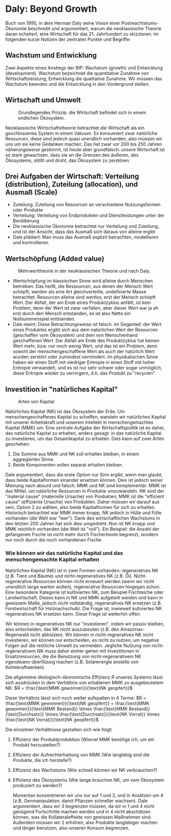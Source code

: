 * Daly: Beyond Growth
  Buch von 1995, in dem Herman Daly seine Vision einer Postwachtstums-Ökonomie beschreibt und argumentiert, warum die neoklassische Theorie daran scheitert, eine Wirtschaft für das 21. Jahrhundert zu skizzieren. Im folgenden kurze Notizen der zentralen Punkte und Begriffe:
** Wachstum und Entwicklung
   Zwei Aspekte eines Anstiegs der BIP: Wachstum (growth) und Entwicklung (development). Wachstum bezeichnet die quantitative Zunahme von Wirtschaftsleistung, Entwicklung die qualitative Zunahme. Wir müssen das Wachstum beenden und die Entwicklung in den Vordergrund stellen.
** Wirtschaft und Umwelt

   #+CAPTION: Grundlegendes Prinzip: die Wirtschaft befindet sich in einem endlichen Ökosystem.
   #+NAME:   fig:SED-HR4049
   [[./sketches/steadystate1.png]]

   Neoklassische Wirtschaftstheorie betrachtet die Wirtschaft als ein geschlossenes System in einem Vakuum. Es konsumiert zwar natürliche Resourcen, diese sind jedoch quasi unendlich vorhanden, also müssen wir uns um sie keine Gedanken machen. Das hat zwar vor 200 bis 250 Jahren näherungsweise gestimmt, ist heute aber grundfalsch: unsere Wirtschaft ist so stark gewachsen, dass sie an die Grenzen des äußeren, des Ökosystems, stößt und droht, das Ökosystem zu zerstören.
** Drei Aufgaben der Wirtschaft: Verteilung (distribution), Zuteilung (allocation), und Ausmaß (Scale)
 - Zuteilung: Zuteilung von Resourcen an verschiedene Nutzungsformen oder Produkte
 - Verteilung: Verteilung von Endprodukten und Dienstleistungen unter der Bevölkerung
 - Die neoklassische Ökonomie betrachtet nur Verteilung und Zuteilung, und ist der Ansicht, dass das Ausmaß sich daraus von alleine ergibt
 - Dale plädiert: Man muss das Ausmaß explizit betrachten, modellieren und kontrollieren
** Wertschöpfung (Added value)

   #+CAPTION: Mehrwerttheorie in der neoklassischen Theorie und nach Daly.
   #+NAME:   fig:SED-HR4049
   [[./sketches/steadystate_mehrwert.png]]

    - Wertschöpfung im klassischen Sinne wird alleine durch Menschen betrieben. Das heißt, die Ressourcen, aus denen der Mensch Wert schöpft, werden als eine Art gleichverteilte, undefinierte Masse betrachtet. Resourcen alleine sind wertlos, erst der Mensch schöpft Wert. Der Abfall, der am Ende eines Produktzyklus anfällt, ist kein Problem, denn der Wert ist zwar verfallen, aber dieser Wert war ja eh erst durch den Mensch entstanden, es ist also Netto ein Nullsummenspiel entstanden.
    - Dale meint: Diese Betrachtungsweise ist falsch. Im Gegenteil: der Wert eines Produktes ergibt sich aus dem natürlichen Wert der Resourcen (geschaffen vom Ökosystem) und dem von Menschenhand geschaffenen Wert. Der Abfall am Ende des Produktzyklus hat keinen Wert mehr, bzw. nur noch wenig Wert, und das ist ein Problem, denn sowohl der menschengeschaffene Wert als auch der natürlich Wert wurden zerstört oder zumindest vermindert. Im physikalischen Sinne haben wir einen Stoff mit niedriger Entropie in einen Stoff mit hoher Entropie verwandelt, und es ist nur sehr schwer oder sogar unmöglich, diese Entropie wieder zu verringern, d.h. das Produkt zu "recyclen".
** Investition in "natürliches Kapital"

   #+CAPTION: Arten von Kapital
   #+NAME:   fig:SED-HR4049
   [[./sketches/steadystate3.png]]

   Natürliches Kapital (NK) ist das Ökosystem der Erde. Um menschengeschaffenes Kapital zu schaffen, wandeln wir natürliches Kapital mit unserer Arbeitskraft und unserem Intellekt in menschengemachtes Kapital (MMK) um.
   Eine zentrale Aufgabe der Wirtschaftspolitik ist es daher, das natürliche Kapital zu erhalten, anders gesagt: in das natürliche Kapital zu investieren, um das Gesamtkapital zu erhalten. Dies kann auf zwei Arten geschehen:
   1. Die Summe aus MMK und NK soll erhalten bleiben, in einem aggregierten Sinne.
   2. Beide Komponenten sollen separat erhalten bleiben.
   Dale argumentiert, dass die erste Option nur Sinn ergibt, wenn man glaubt, dass beide Kapitalformen einander ersetzen können. Dies ist jedoch seiner Meinung nach absurd und falsch. MMK und NK sind komplementär. MMK ist das Mittel, um natürliche Resourcen in Produkte umzuwandeln. NK sind der "material cause" (materielle Ursache) von Produkten, MMK ist die "efficient cause" (effiziente Ursache) von Produkten.
   Daher müssen wir darauf aus sein, Option 2 zu wählen, also beide Kapitalformen für sich zu erhalten. Historisch betrachtet war MMK immer knapp, NK jedoch in Hülle und Fülle vorhanden (die Welt war "leer"). Dank des wirtschaftlichen Wachstums in den letzten 200 Jahren hat sich dies umgedreht: Nun ist NK knapp und MMK reichlich vorhanden (die Welt ist "voll"). Ein Beispiel: die Anzahl der gefangenen Fische ist nicht mehr durch Fischerboote begrenzt, sondern nur noch durch die noch vorhandenen Fische.
*** Wie können wir das natürliche Kapital und das menschengemachte Kapital erhalten
   Natürliches Kapital (NK) ist in zwei Formen vorhanden: regeneratives NK (z.B. Tiere und Bäume) und nicht-regeneratives NK (z.B. Öl). Nicht-regenerative Resourcen können nicht erneuert werden (wenn wir nicht unendlich lange warten wollen), regenerative Resourcen hingegen schon.
Eine besondere Kategorie ist kultiviertes NK, zum Beispiel Fischteiche oder Landwirtschaft. Dieses kann in NK und MMK aufgeteilt werden und kann in gewissem Maße, jedoch nicht vollständig, regeneratives NK ersetzen (z.B. Forstwirtschaft für Holznachschub). Die Frage ist, inwieweit kutiviertes NK regeneratives NK ersetzen kann. Diese Frage ist weiterhin offen.
  
 Wir können in regeneratives NK nur "investieren", indem wir passiv bleiben, also entscheiden, das NK nicht auszubeuten (z.B. den Amazonas-Regenwald nicht abholzen). Wir können in nicht-regneratives NK nicht investieren, wir können nur entscheiden, es nicht zu nutzen, um negative Folgen auf die restliche Umwelt zu vermeiden. Jegliche Nutzung von nicht-regenerativem NK muss daher einher gehen mit Investitionen in Ersatzresourcen, die die Benutzung von nicht-regenerativem NK irgendwann überflüssig machen (z.B. Solarenergie anstelle von Kohlekraftwerken). 

   Die allgemeine ökologisch-ökonomische Effizienz $R$ unseres Systems lässt sich ausdrücken in dem Verhältnis von erhaltenen MMK zu ausgebeutetem NK:
   $R = \frac{\text{MMK gewonnen}}{\text{NK geopfert}}$

   Diese Verhältnis lässt sich noch weiter aufspalten in 4 Terme:
   $R = \frac{\text{MMK gewonnen}}{\text{NK geopfert}} = \frac{\text{MMK gewonnen}}{\text{MMK Bestand}} \times \frac{\text{MMK Bestand}}{\text{Durchsatz}} \times \frac{\text{Durchsatz}}{\text{NK Vorrat}} \times \frac{\text{NK Vorrat}}{\text{NK geopfert}}$

   Die einzelnen Verhältnisse gestalten sich wie folgt:
  1. Effizienz der Produktproduktion (Wieviel MMK benötige ich, um ein Produkt herzustellen?)
  2. Effizienz der Aufrechterhaltung von MMK (Wie langlebig sind die Produkte, die ich herstelle?)
  3. Effizienz des Wachstums (Wie schnell können wir NK verbrauchen?)
  4. Effizienz des Ökosystems (Wie lange brauchen NK, um vom Ökosystem produziert zu werden?)

   Momentan konzentrieren wir uns nur auf 1 und 3, und in Ansätzen um 4 (z.B. Genmanipulation, damit Pflanzen schneller wachsen). Dale argumentiert, dass wir 3 begrenzen müssen, da wir in 1 und 4 nicht genügend Fortschritte machen werden und in 4 nicht abschätzen können, was die Kollateraleffekte von gewissen Maßnahmen sind. Außerdem müssen wir 2 erhöhen, also Produkte langlebiger machen und länger benutzen, also unseren Konsum begrenzen.
